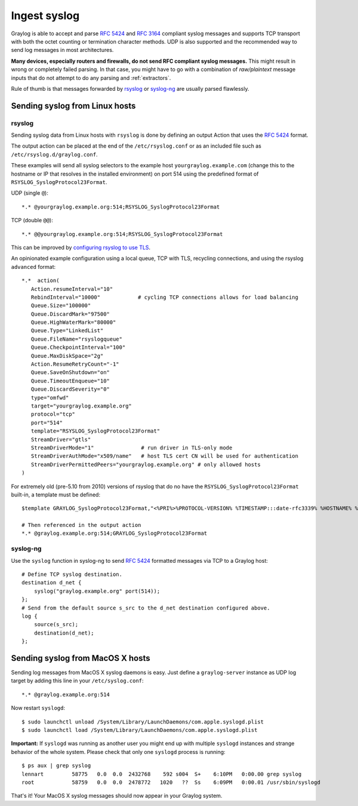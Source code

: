 *************
Ingest syslog 
*************

Graylog is able to accept and parse `RFC 5424 <http://www.ietf.org/rfc/rfc5424.txt>`__ and
`RFC 3164 <http://www.ietf.org/rfc/rfc3164.txt>`__  compliant syslog messages and supports TCP transport with both
the octet counting or termination character methods. UDP is also supported and the recommended way to send log messages
in most architectures.

**Many devices, especially routers and firewalls, do not send RFC compliant syslog messages.** This might result
in wrong or completely failed parsing. In that case, you might have to go with a combination of *raw/plaintext* message inputs that
do not attempt to do any parsing and :ref:`extractors`.

Rule of thumb is that messages forwarded by `rsyslog <https://www.rsyslog.com>`__ or `syslog-ng <https://github.com/syslog-ng/syslog-ng>`__ are usually parsed flawlessly.

Sending syslog from Linux hosts
-------------------------------

rsyslog
~~~~~~~

Sending syslog data from Linux hosts with ``rsyslog`` is done by defining an output Action that uses 
the `RFC 5424 <http://www.ietf.org/rfc/rfc5424.txt>`__ format. 

The output action can be placed at the end of the ``/etc/rsyslog.conf`` or as an included file such as ``/etc/rsyslog.d/graylog.conf``.

These examples will send all syslog selectors 
to the example host ``yourgraylog.example.com`` (change this to the hostname or IP that resolves in the installed environment) on port 514 
using the predefined format of ``RSYSLOG_SyslogProtocol23Format``. 

UDP (single ``@``)::

  *.* @yourgraylog.example.org:514;RSYSLOG_SyslogProtocol23Format

TCP (double ``@@``)::

  *.* @@yourgraylog.example.org:514;RSYSLOG_SyslogProtocol23Format

This can be improved by `configuring rsyslog to use TLS <https://www.rsyslog.com/doc/v8-stable/tutorials/tls_cert_summary.html?highlight=tls>`__. 

An opinionated example configuration using a local queue, TCP with TLS, recycling connections, and using the rsyslog ``advanced`` format::

  *.*  action(
     Action.resumeInterval="10"
     RebindInterval="10000"            # cycling TCP connections allows for load balancing
     Queue.Size="100000"
     Queue.DiscardMark="97500"
     Queue.HighWaterMark="80000"
     Queue.Type="LinkedList"
     Queue.FileName="rsyslogqueue"
     Queue.CheckpointInterval="100"
     Queue.MaxDiskSpace="2g"
     Action.ResumeRetryCount="-1"
     Queue.SaveOnShutdown="on"
     Queue.TimeoutEnqueue="10"
     Queue.DiscardSeverity="0"
     type="omfwd"
     target="yourgraylog.example.org"
     protocol="tcp"
     port="514"
     template="RSYSLOG_SyslogProtocol23Format"
     StreamDriver="gtls"
     StreamDriverMode="1"               # run driver in TLS-only mode
     StreamDriverAuthMode="x509/name"   # host TLS cert CN will be used for authentication
     StreamDriverPermittedPeers="yourgraylog.example.org" # only allowed hosts
  )

For extremely old (pre-5.10 from 2010) versions of rsyslog that do no have the ``RSYSLOG_SyslogProtocol23Format`` built-in, 
a template must be defined::

  $template GRAYLOG_SyslogProtocol23Format,"<%PRI%>%PROTOCOL-VERSION% %TIMESTAMP:::date-rfc3339% %HOSTNAME% %APP-NAME% %PROCID% %MSGID% %STRUCTURED-DATA% %msg%\n"
  
  # Then referenced in the output action
  *.* @graylog.example.org:514;GRAYLOG_SyslogProtocol23Format


syslog-ng
~~~~~~~~~
 
Use the ``syslog`` function in syslog-ng to send `RFC 5424 <http://www.ietf.org/rfc/rfc5424.txt>`__ formatted messages via TCP to a Graylog host::

  # Define TCP syslog destination.
  destination d_net {
      syslog("graylog.example.org" port(514));
  };
  # Send from the default source s_src to the d_net destination configured above.
  log {
      source(s_src);
      destination(d_net);
  };


Sending syslog from MacOS X hosts
---------------------------------

Sending log messages from MacOS X syslog daemons is easy. Just define a ``graylog-server`` instance as UDP log target by
adding this line in your ``/etc/syslog.conf``::

  *.* @graylog.example.org:514

Now restart ``syslogd``::

  $ sudo launchctl unload /System/Library/LaunchDaemons/com.apple.syslogd.plist
  $ sudo launchctl load /System/Library/LaunchDaemons/com.apple.syslogd.plist

**Important:** If ``syslogd`` was running as another user you might end up with multiple ``syslogd`` instances and strange
behavior of the whole system. Please check that only one ``syslogd`` process is running::

  $ ps aux | grep syslog
  lennart         58775   0.0  0.0  2432768    592 s004  S+    6:10PM   0:00.00 grep syslog
  root            58759   0.0  0.0  2478772   1020   ??  Ss    6:09PM   0:00.01 /usr/sbin/syslogd

That's it! Your MacOS X syslog messages should now appear in your Graylog system.
